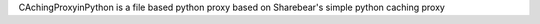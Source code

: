 CAchingProxyinPython is a file based python proxy based on Sharebear's simple python caching proxy


